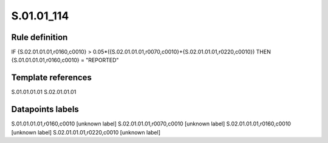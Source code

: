 ===========
S.01.01_114
===========

Rule definition
---------------

IF {S.02.01.01.01,r0160,c0010} > 0.05*({S.02.01.01.01,r0070,c0010}+{S.02.01.01.01,r0220,c0010}) THEN {S.01.01.01.01,r0160,c0010} = "REPORTED"


Template references
-------------------

S.01.01.01.01
S.02.01.01.01

Datapoints labels
-----------------

S.01.01.01.01,r0160,c0010 [unknown label]
S.02.01.01.01,r0070,c0010 [unknown label]
S.02.01.01.01,r0160,c0010 [unknown label]
S.02.01.01.01,r0220,c0010 [unknown label]


